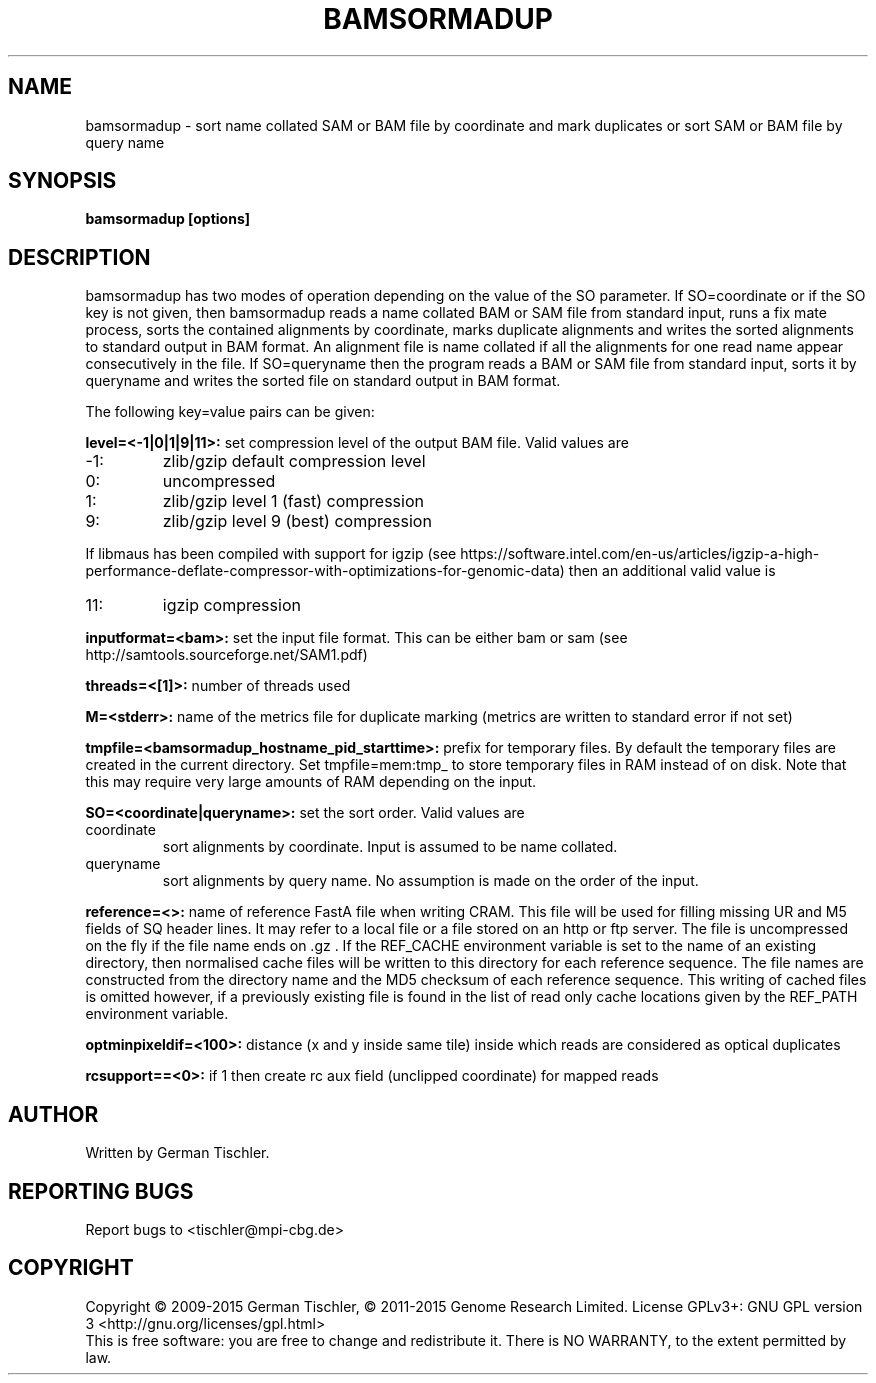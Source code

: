 .TH BAMSORMADUP 1 "April 2015" BIOBAMBAM
.SH NAME
bamsormadup - sort name collated SAM or BAM file by coordinate and mark duplicates or sort SAM or BAM file by query name
.SH SYNOPSIS
.PP
.B bamsormadup [options]
.SH DESCRIPTION
bamsormadup has two modes of operation depending on the value of the SO
parameter. If SO=coordinate or if the SO key is not given, then
bamsormadup reads a name collated BAM or SAM file from standard input, runs a fix mate
process, sorts the contained alignments by coordinate, marks duplicate
alignments and writes the sorted alignments to standard output in BAM
format. An alignment file is name collated if all the alignments for one
read name appear consecutively in the file. If SO=queryname then the program
reads a BAM or SAM file from standard input, sorts it by queryname and writes the
sorted file on standard output in BAM format.
.PP
The following key=value pairs can be given:
.PP
.B level=<-1|0|1|9|11>:
set compression level of the output BAM file. Valid
values are
.IP -1:
zlib/gzip default compression level
.IP 0:
uncompressed
.IP 1:
zlib/gzip level 1 (fast) compression
.IP 9:
zlib/gzip level 9 (best) compression
.P
If libmaus has been compiled with support for igzip (see
https://software.intel.com/en-us/articles/igzip-a-high-performance-deflate-compressor-with-optimizations-for-genomic-data)
then an additional valid value is
.IP 11:
igzip compression
.PP
.B inputformat=<bam>: 
set the input file format.
This can be either bam or sam (see http://samtools.sourceforge.net/SAM1.pdf)
.PP
.B threads=<[1]>:
number of threads used
.PP
.B M=<stderr>: 
name of the metrics file for duplicate marking (metrics are written to standard error if not set)
.PP
.B tmpfile=<bamsormadup_hostname_pid_starttime>:
prefix for temporary files. By default the temporary files are created in the current directory.
Set 
.nh
tmpfile=mem:tmp_ 
.hy
to store temporary files in RAM instead of on disk. Note that this may require very large amounts of RAM depending on the input.
.PP
.B SO=<coordinate|queryname>: 
set the sort order. Valid values are
.IP coordinate
sort alignments by coordinate. Input is assumed to be name collated.
.IP queryname
sort alignments by query name. No assumption is made on the order of the input.
.PP
.B reference=<>: 
name of reference FastA file when writing CRAM. This file will be used for
filling missing UR and M5 fields of SQ header lines. It may refer to a local
file or a file stored on an http or ftp server. The file is uncompressed on
the fly if the file name ends on .gz . If the REF_CACHE environment variable
is set to the name of an existing directory, then normalised cache files
will be written to this directory for each reference sequence. The file
names are constructed from the directory name and the MD5 checksum of each
reference sequence. This writing of cached files is omitted however, if a
previously existing file is found in the list of read only cache locations
given by the REF_PATH environment variable.
.PP
.B optminpixeldif=<100>:
distance (x and y inside same tile) inside which reads are considered as
optical duplicates
.PP
.B rcsupport==<0>:
if 1 then create rc aux field (unclipped coordinate) for mapped reads
.SH AUTHOR
Written by German Tischler.
.SH "REPORTING BUGS"
Report bugs to <tischler@mpi-cbg.de>
.SH COPYRIGHT
Copyright \(co 2009-2015 German Tischler, \(co 2011-2015 Genome Research Limited.
License GPLv3+: GNU GPL version 3 <http://gnu.org/licenses/gpl.html>
.br
This is free software: you are free to change and redistribute it.
There is NO WARRANTY, to the extent permitted by law.
